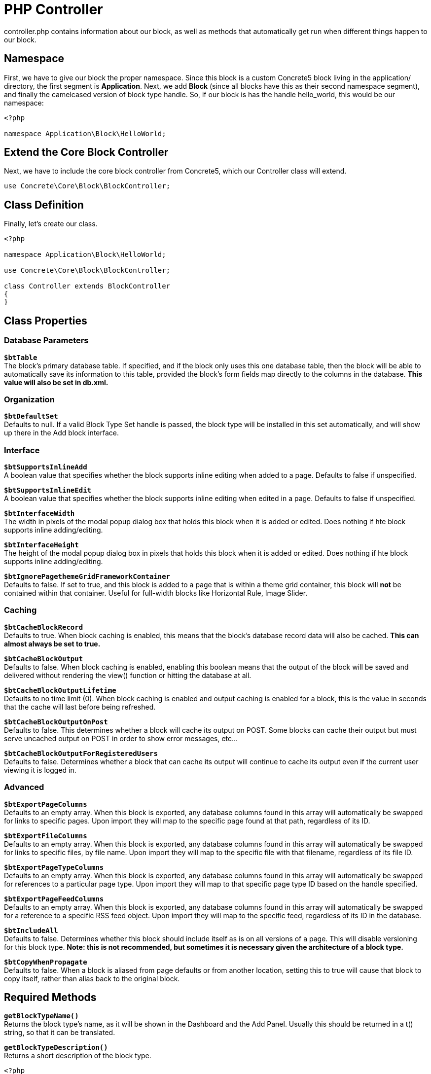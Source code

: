 [[blocks_create_getting-started_controller]]
= PHP Controller

controller.php contains information about our block, as well as methods that automatically get run when different things happen to our block.

== Namespace

First, we have to give our block the proper namespace.
Since this block is a custom Concrete5 block living in the application/ directory, the first segment is **Application**.
Next, we add *Block* (since all blocks have this as their second namespace segment), and finally the camelcased version of block type handle.
So, if our block is has the handle hello_world, this would be our namespace:

[source,php]
----
<?php

namespace Application\Block\HelloWorld;
----

== Extend the Core Block Controller

Next, we have to include the core block controller from Concrete5, which our Controller class will extend.

[source,php]
----
use Concrete\Core\Block\BlockController;
----

== Class Definition

Finally, let's create our class.

[source,php]
----
<?php

namespace Application\Block\HelloWorld;

use Concrete\Core\Block\BlockController;

class Controller extends BlockController
{
}
----

== Class Properties

=== Database Parameters

`**$btTable**` +
The block's primary database table.
If specified, and if the block only uses this one database table, then the block will be able to automatically save its information to this table, provided the block's form fields map directly to the columns in the database.
*This value will also be set in db.xml.*

=== Organization

`**$btDefaultSet**` +
Defaults to null.
If a valid Block Type Set handle is passed, the block type will be installed in this set automatically, and will show up there in the Add block interface.

=== Interface

`**$btSupportsInlineAdd**` +
A boolean value that specifies whether the block supports inline editing when added to a page.
Defaults to false if unspecified.

`**$btSupportsInlineEdit**` +
A boolean value that specifies whether the block supports inline editing when edited in a page.
Defaults to false if unspecified.

`**$btInterfaceWidth**` +
The width in pixels of the modal popup dialog box that holds this block when it is added or edited.
Does nothing if hte block supports inline adding/editing.

`**$btInterfaceHeight**` +
The height of the modal popup dialog box in pixels that holds this block when it is added or edited.
Does nothing if hte block supports inline adding/editing.

`**$btIgnorePagethemeGridFrameworkContainer**` +
Defaults to false.
If set to true, and this block is added to a page that is within a theme grid container, this block will *not* be contained within that container.
Useful for full-width blocks like Horizontal Rule, Image Slider.

=== Caching

`**$btCacheBlockRecord**` +
Defaults to true.
When block caching is enabled, this means that the block's database record data will also be cached.
*This can almost always be set to true.*

`**$btCacheBlockOutput**` +
Defaults to false.
When block caching is enabled, enabling this boolean means that the output of the block will be saved and delivered without rendering the view() function or hitting the database at all.

`**$btCacheBlockOutputLifetime**` +
Defaults to no time limit (0).
When block caching is enabled and output caching is enabled for a block, this is the value in seconds that the cache will last before being refreshed.

`**$btCacheBlockOutputOnPost**` +
Defaults to false.
This determines whether a block will cache its output on POST.
Some blocks can cache their output but must serve uncached output on POST in order to show error messages, etc...

`**$btCacheBlockOutputForRegisteredUsers**` +
Defaults to false.
Determines whether a block that can cache its output will continue to cache its output even if the current user viewing it is logged in.

=== Advanced

`**$btExportPageColumns**` +
Defaults to an empty array.
When this block is exported, any database columns found in this array will automatically be swapped for links to specific pages.
Upon import they will map to the specific page found at that path, regardless of its ID.

`**$btExportFileColumns**` +
Defaults to an empty array.
When this block is exported, any database columns found in this array will automatically be swapped for links to specific files, by file name.
Upon import they will map to the specific file with that filename, regardless of its file ID.

`**$btExportPageTypeColumns**` +
Defaults to an empty array.
When this block is exported, any database columns found in this array will automatically be swapped for references to a particular page type.
Upon import they will map to that specific page type ID based on the handle specified.

`**$btExportPageFeedColumns**` +
Defaults to an empty array.
When this block is exported, any database columns found in this array will automatically be swapped for a reference to a specific RSS feed object.
Upon import they will map to the specific feed, regardless of its ID in the database.

`**$btIncludeAll**` +
Defaults to false.
Determines whether this block should include itself as is on all versions of a page.
This will disable versioning for this block type.
*Note: this is not recommended, but sometimes it is necessary given the architecture of a block type.*

`**$btCopyWhenPropagate**` +
Defaults to false.
When a block is aliased from page defaults or from another location, setting this to true will cause that block to copy itself, rather than alias back to the original block.

== Required Methods

`**getBlockTypeName()**` +
Returns the block type's name, as it will be shown in the Dashboard and the Add Panel.
Usually this should be returned in a t() string, so that it can be translated.

`**getBlockTypeDescription()**` +
Returns a short description of the block type.
[source,php]
----
<?php

namespace Application\Block\HelloWorld;

use Concrete\Core\Block\BlockController;

class Controller extends BlockController
{
    public function getBlockTypeName()
    {
        return t('Hello World');
    }
    public function getBlockTypeDescription()
    {
        return t('This is my sample block.');
    }
}
----

== Optional Methods

`**add()**` +
If present, this method will automatically be run when the add template is rendered (whether in the page for inline editing or through the dialog for traditional Concrete5 block adding.) If no add template is present, this method will not be excuted.

`**edit()**` +
If present, this method will automatically be run when the edit template is rendered (whether in the page for inline editing or through the dialog for traditional Concrete5 block adding.) Like add(), if no edit template is present, this method will not be excuted.

`**validate()**` +
This method will be run automatically any time add or edit interface is submitted to the backend to be saved.
If this block returns a Concrete\Core\Error\Error() object with any messages inside it, those will be displayed to the user and the block will not be saved.

`**save($data)**` +
This method is automatically run when a block is submitted to the backend to be saved.
If this method is omitted, the block will be saved based on the variables found in the $data array.
This $data array is populated from entries in the POST.
These variables will be mapped directly to columns found in the $btTable database table, and attempted to be saved automatically.
This can be extended or overridden entirely by defining a save() method in the controller.
That means that if your add.php or edit.php file contains a form element with a particular input name, that name parameter will be found in the $data array of the save() method.

`**duplicate($newBlockID)**` +
This method is automatically run any time a block is duplicated.
This happens automatically in Concrete5 when versioning blocks and pages.
If this method is omitted then the data row in the $btTable database table will be duplicated with the bID parameter found in that table getting the value of the $newBlockID parameter.
Duplication operations can be extended for blocks that use multiple tables by specifying a custom duplicate() handler.

`**export(SimpleXMLElement $blockNode), import($page, $areaHandle, SmpleXMLElement $blockNode)**` +
These methods are run automatically when exporting and importing blocks of this type.
Most of the time these can be omitted but custom import/export routines are possible.

`**delete()**` +
This method is automatically run when a block is deleted.
*Note:* this may not happen very often since a block is only completed deleted when all versions that reference that block, including the original, have themselves been deleted.
If this is omitted the delete() operation simply deletes the row from the $btTable database table that has the block ID parameter of the current block ($bID).

`**getSearchableContent()**` +
If present, this method provides text for the page search indexing routine.
This method should return simple, unformatted plain text, not HTML.

